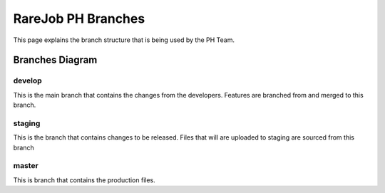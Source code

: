 RareJob PH Branches
===================

This page explains the branch structure that is being used by the PH Team.

Branches Diagram
----------------
.. figure:: _static/screenshots/branches.png
    :align: center
	
	test caption
	
develop
~~~~~~~
This is the main branch that contains the changes from the developers. Features are branched from and merged to this branch.

staging
~~~~~~~
This is the branch that contains changes to be released. Files that will are uploaded to staging are sourced from this branch

master
~~~~~~
This is branch that contains the production files.